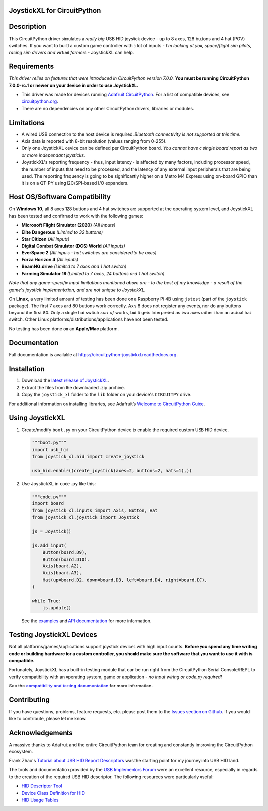 JoystickXL for CircuitPython
============================
.. image:: https://img.shields.io/github/license/fasteddy516/CircuitPython_JoystickXL
    :target: https://github.com/fasteddy516/CircuitPython_JoystickXL/blob/master/LICENSE
    :alt: License

.. image:: https://img.shields.io/badge/code%20style-black-000000
    :target: https://github.com/psf/black
    :alt: Black

.. image:: https://readthedocs.org/projects/circuitpython-joystickxl/badge/?version=latest
    :target: https://circuitpython-joystickxl.readthedocs.io/en/latest/?badge=latest
    :alt: Documentation Status

.. image:: https://img.shields.io/static/v1?logo=visualstudiocode&label=&message=Open%20in%20Visual%20Studio%20Code&labelColor=2c2c32&color=007acc&logoColor=007acc
    :target: https://open.vscode.dev/fasteddy516/CircuitPython_JoystickXL
    :alt: Open in Visual Studio Code


Description
===========
This CircuitPython driver simulates a *really big* USB HID joystick device - up
to 8 axes, 128 buttons and 4 hat (POV) switches.  If you want to build a custom
game controller with a lot of inputs - *I'm looking at you, space/flight sim
pilots, racing sim drivers and virtual farmers* - JoystickXL can help.


Requirements
============
*This driver relies on features that were introduced in CircuitPython
version 7.0.0.*  **You must be running CircuitPython 7.0.0-rc.1 or newer
on your device in order to use JoystickXL.**

* This driver was made for devices running `Adafruit CircuitPython <https://www.adafruit.com/circuitpython>`_.
  For a list of compatible devices, see `circuitpython.org <https://circuitpython.org/downloads>`_.

* There are no dependencies on any other CircuitPython drivers, libraries or modules.


Limitations
===========
* A wired USB connection to the host device is required.  *Bluetooth
  connectivity is not supported at this time.*

* Axis data is reported with 8-bit resolution (values ranging from 0-255).

* Only one JoystickXL device can be defined per CircuitPython board.  *You
  cannot have a single board report as two or more independant joysticks.*

* JoystickXL's reporting frequency - thus, input latency - is affected by
  many factors, including processor speed, the number of inputs that need
  to be processed, and the latency of any external input peripherals that
  are being used.  The reporting frequency is going to be significantly
  higher on a Metro M4 Express using on-board GPIO than it is on a QT-PY
  using I2C/SPI-based I/O expanders. 
  

Host OS/Software Compatibility
==============================
On **Windows 10**, all 8 axes 128 buttons and 4 hat switches are supported at
the operating system level, and JoystickXL has been tested and confirmed to work
with the following games:

* **Microsoft Flight Simulator (2020)** *(All inputs)*
* **Elite Dangerous** *(Limited to 32 buttons)*
* **Star Citizen** *(All inputs)*
* **Digital Combat Simulator (DCS) World** *(All inputs)*
* **EverSpace 2** *(All inputs - hat switches are considered to be axes)*
* **Forza Horizon 4** *(All inputs)*
* **BeamNG.drive** *(Limited to 7 axes and 1 hat switch)*
* **Farming Simulator 19** *(Limited to 7 axes, 24 buttons and 1 hat switch)*

*Note that any game-specific input limitations mentioned above are - to the
best of my knowledge - a result of the game's joystick implementation, and are
not unique to JoystickXL.*

On **Linux**, a very limited amount of testing has been done on a Raspberry Pi
4B using ``jstest`` (part of the ``joystick`` package).  The first 7 axes and
80 buttons work correctly.  Axis 8 does not register any events, nor do any
buttons beyond the first 80.  Only a single hat switch *sort of* works, but it
gets interpreted as two axes rather than an actual hat switch.  Other Linux
platforms/distributions/applications have not been tested.

No testing has been done on an **Apple/Mac** platform.


Documentation
=============
Full documentation is available at `<https://circuitpython-joystickxl.readthedocs.org>`_.


Installation
============
1. Download the `latest release of JoystickXL <https://github.com/fasteddy516/CircuitPython_JoystickXL/releases/latest>`_.
2. Extract the files from the downloaded .zip archive.
3. Copy the ``joystick_xl`` folder to the ``lib`` folder on your device's
   ``CIRCUITPY`` drive.

For additional information on installing libraries, see Adafruit's
`Welcome to CircuitPython Guide <https://learn.adafruit.com/welcome-to-circuitpython/circuitpython-libraries>`_.


Using JoystickXL
================
1. Create/modify ``boot.py`` on your CircuitPython device to enable the
   required custom USB HID device.

   .. code:: python

      """boot.py"""
      import usb_hid
      from joystick_xl.hid import create_joystick

      usb_hid.enable((create_joystick(axes=2, buttons=2, hats=1),))

2. Use JoystickXL in ``code.py`` like this:

   .. code:: python
     
      """code.py"""
      import board
      from joystick_xl.inputs import Axis, Button, Hat
      from joystick_xl.joystick import Joystick
   
      js = Joystick()
   
      js.add_input(
          Button(board.D9),
          Button(board.D10),
          Axis(board.A2),
          Axis(board.A3),
          Hat(up=board.D2, down=board.D3, left=board.D4, right=board.D7),
      )

      while True:
          js.update()

   See the `examples <https://circuitpython-joystickxl.readthedocs.io/en/latest/examples.html>`_
   and `API documentation <https://circuitpython-joystickxl.readthedocs.io/en/latest/api.html>`_
   for more information.


Testing JoystickXL Devices
==========================
Not all platforms/games/applications support joystick devices with high input
counts.  **Before you spend any time writing code or building hardware for a
custom controller, you should make sure the software that you want to use it
with is compatible.**

Fortunately, JoystickXL has a built-in testing module that can be run right
from the CircuitPython Serial Console/REPL to verify compatibility with an
operating system, game or application - *no input wiring or code.py required!*

See the
`compatibility and testing documentation <https://circuitpython-joystickxl.readthedocs.io/en/latest/start.html#verifying-compatibility>`_
for more information.


Contributing
============
If you have questions, problems, feature requests, etc. please post them to the 
`Issues section on Github <https://github.com/fasteddy516/CircuitPython_JoystickXL/issues>`_.
If you would like to contribute, please let me know.


Acknowledgements
============================
A massive thanks to Adafruit and the entire CircuitPython team for creating and
constantly improving the CircuitPython ecosystem.  

Frank Zhao's 
`Tutorial about USB HID Report Descriptors <https://eleccelerator.com/tutorial-about-usb-hid-report-descriptors/>`_
was the starting point for my journey into USB HID land.

The tools and documentation provided by the `USB Implementors Forum <https://www.usb.org/>`_
were an excellent resource, especially in regards to the creation of the
required USB HID descriptor.  The following resources were particularly useful:

* `HID Descriptor Tool <https://www.usb.org/document-library/hid-descriptor-tool>`_
* `Device Class Definition for HID <https://www.usb.org/document-library/device-class-definition-hid-111>`_
* `HID Usage Tables <https://www.usb.org/document-library/hid-usage-tables-122>`_

